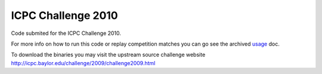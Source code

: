 ICPC Challenge 2010
-------------------

Code submited for the ICPC Challenge 2010.

For more info on how to run this code or replay competition matches
you can go see the archived `usage <doc/usage.html>`_ doc.

To download the binaries you may visit the upstream source challenge
website http://icpc.baylor.edu/challenge/2009/challenge2009.html

